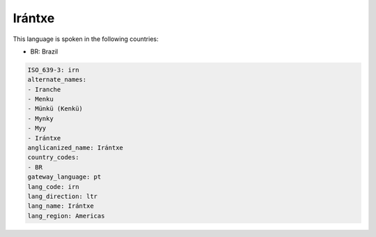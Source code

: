 .. _irn:

Irántxe
========

This language is spoken in the following countries:

* BR: Brazil

.. code-block:: yaml

    ISO_639-3: irn
    alternate_names:
    - Iranche
    - Menku
    - Münkü (Kenkü)
    - Mynky
    - Myy
    - Irántxe
    anglicanized_name: Irántxe
    country_codes:
    - BR
    gateway_language: pt
    lang_code: irn
    lang_direction: ltr
    lang_name: Irántxe
    lang_region: Americas
    
